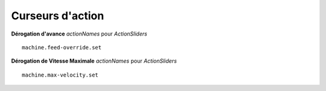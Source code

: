 ==============
Curseurs d'action
==============

**Dérogation d'avance** `actionNames` pour `ActionSliders`
::

    machine.feed-override.set

**Dérogation de Vitesse Maximale** `actionNames` pour `ActionSliders`
::

    machine.max-velocity.set
